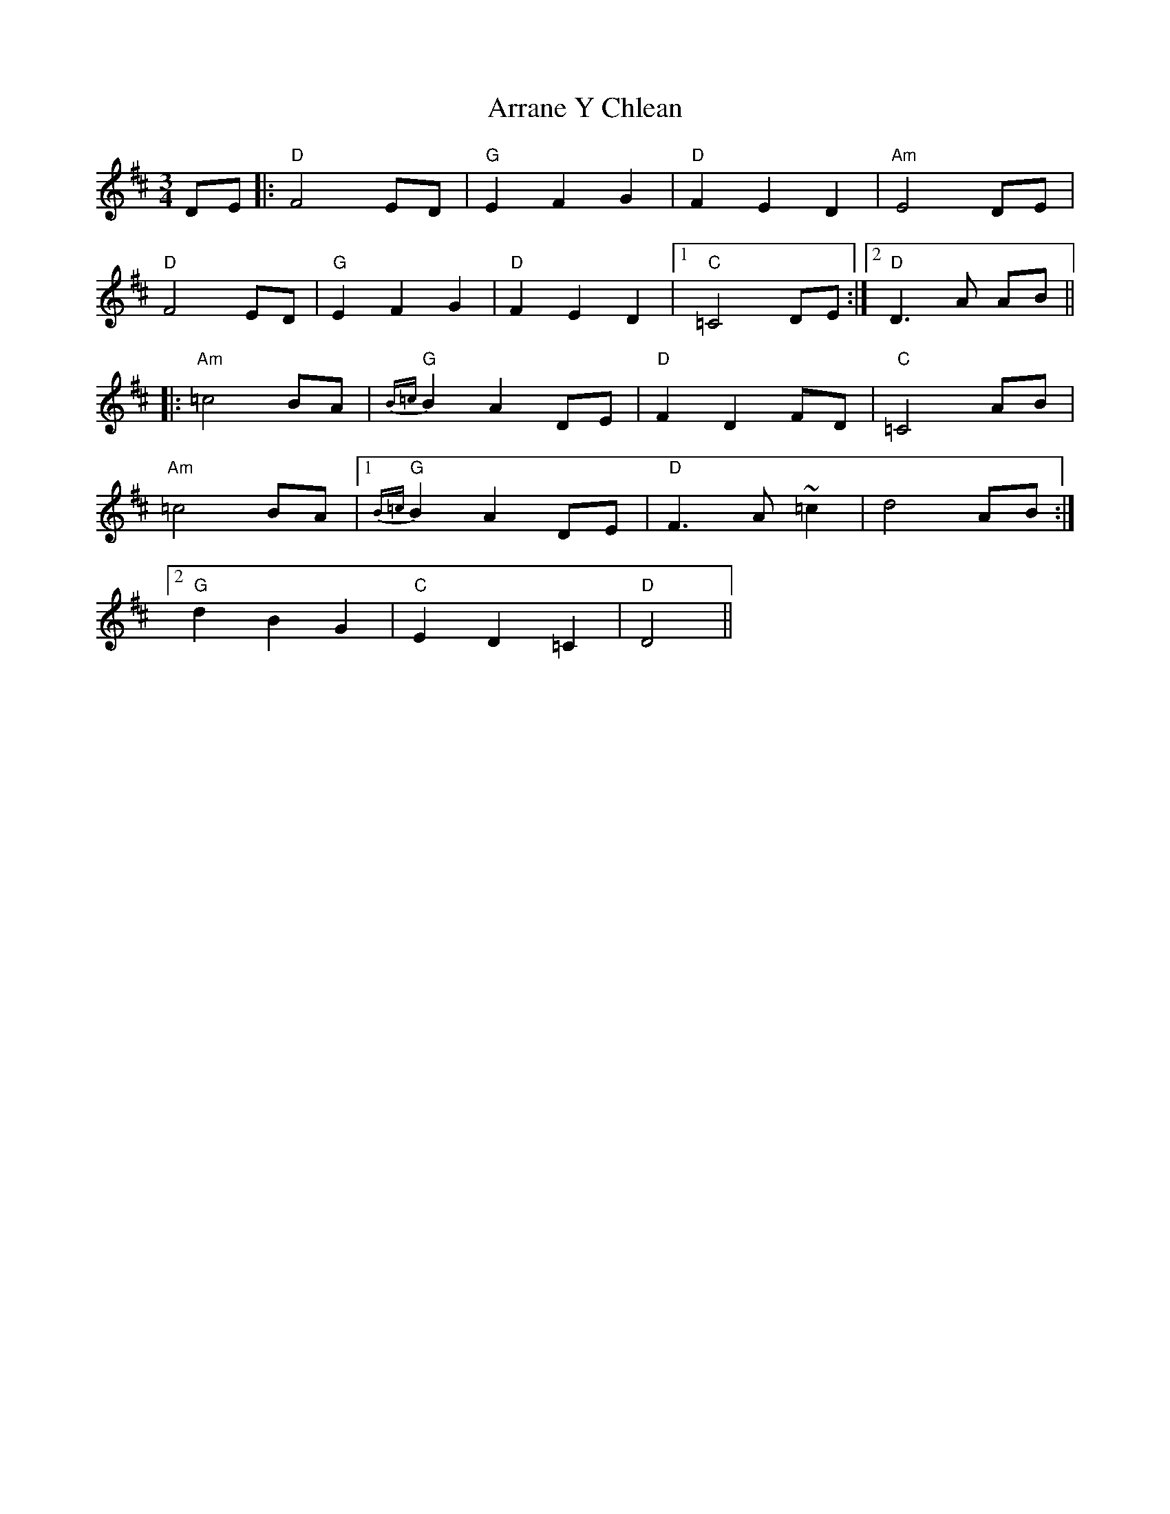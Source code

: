 X: 1944
T: Arrane Y Chlean
R: waltz
M: 3/4
K: Dmajor
DE|:"D"F4 ED|"G"E2 F2 G2|"D"F2 E2 D2|"Am"E4 DE|
"D"F4 ED|"G"E2 F2 G2|"D"F2 E2 D2|1 "C" =C4 DE:|2 "D" D3A AB||
|:"Am"=c4 BA|"G"{B=c}B2 A2 DE|"D"F2 D2 FD|"C" =C4 AB|
"Am"=c4 BA|1 "G"{B=c}B2 A2 DE|"D"F3A ~=c2|d4 AB:|
[2"G"d2 B2 G2|"C"E2 D2 =C2|"D" D4||

